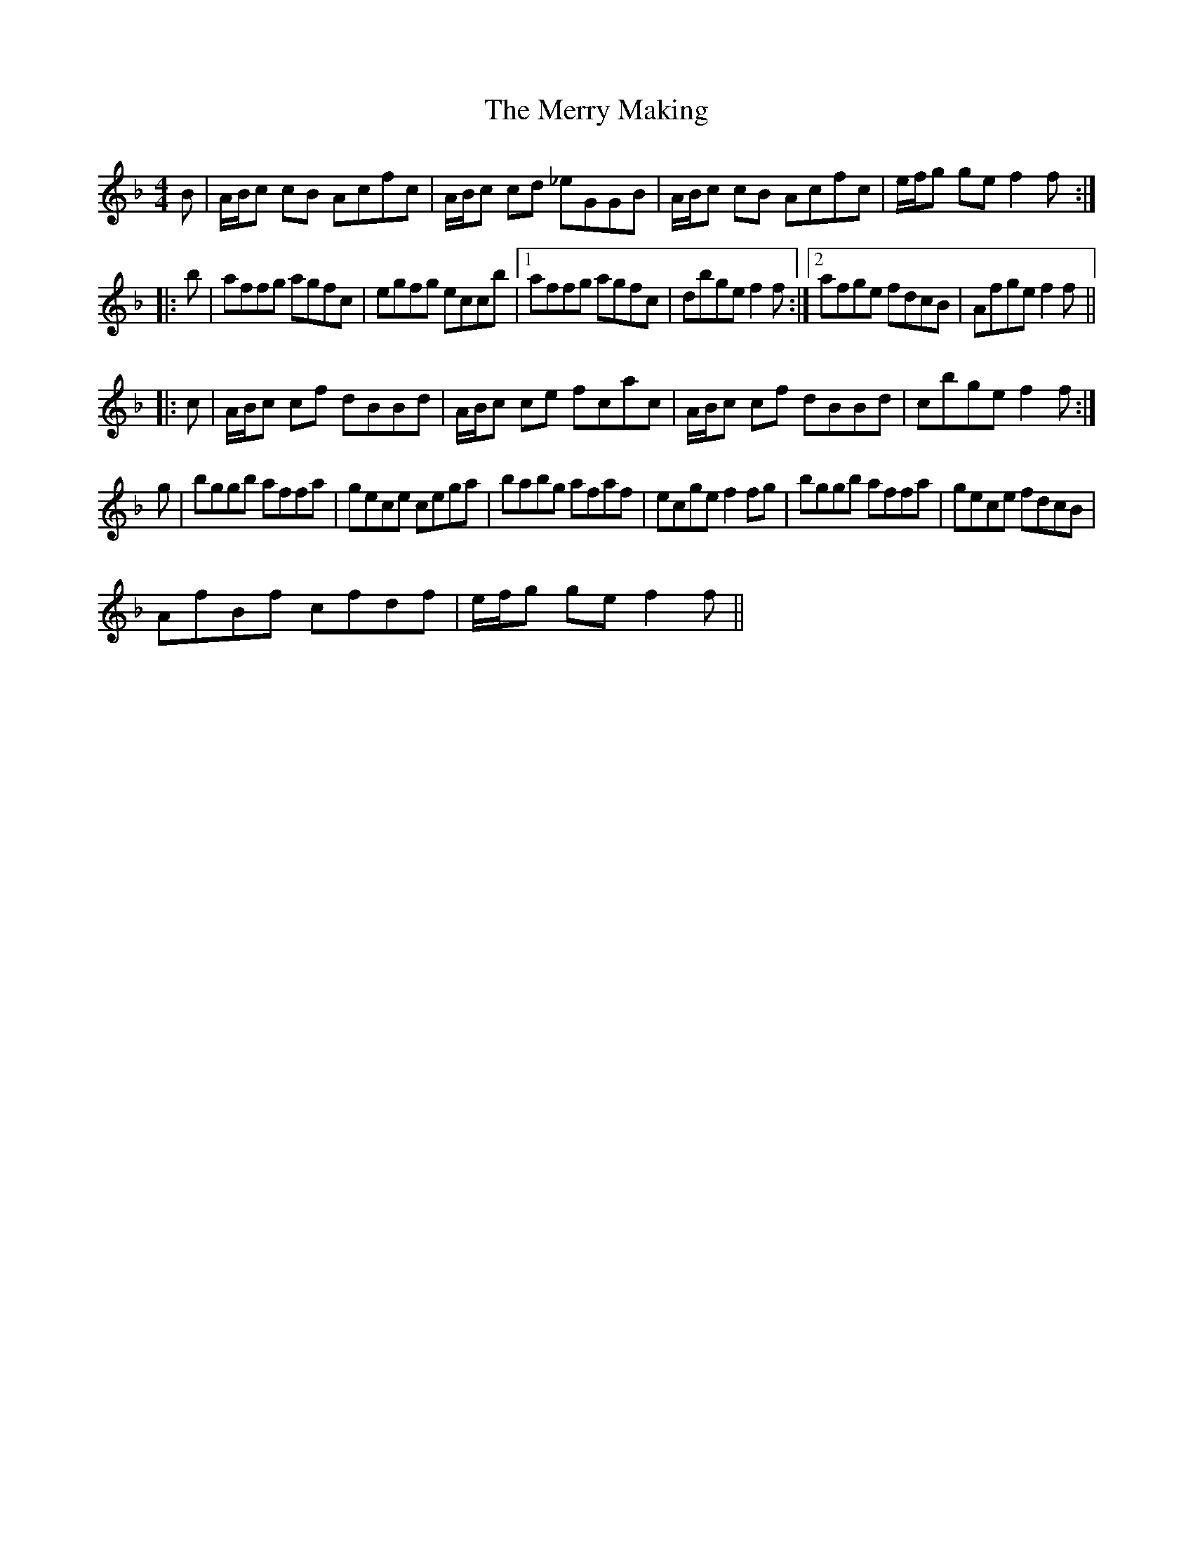 X: 26409
T: Merry Making, The
R: reel
M: 4/4
K: Fmajor
B|A/B/c cB Acfc|A/B/c cd _eGGB|A/B/c cB Acfc|e/f/g ge f2f:|
|:b|affg agfc|egfg eccb|1 affg agfc|dbge f2f:|2 afge fdcB|Afge f2f||
|:c|A/B/c cf dBBd|A/B/c ce fcac|A/B/c cf dBBd|cbge f2f:|
g|bggb affa|gece cega|babg afaf|ecge f2 fg|bggb affa|gece fdcB|
AfBf cfdf|e/f/g ge f2f||

